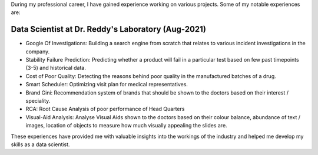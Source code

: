 .. title: Experience
.. slug: experience
.. date: 2023-04-02 11:53:00
.. tags:
.. category: Section
.. link:
.. description:
.. rank: 1

During my professional career, I have gained experience working on various projects. Some of my notable experiences are:

Data Scientist at Dr. Reddy's Laboratory (Aug-2021)
===================================================

- Google Of Investigations: Building a search engine from scratch that relates to various incident investigations in the company.
- Stability Failure Prediction: Predicting whether a product will fail in a particular test based on few past timepoints (3-5) and historical data.
- Cost of Poor Quality: Detecting the reasons behind poor quality in the manufactured batches of a drug.
- Smart Scheduler: Optimizing visit plan for medical representatives.
- Brand Gini: Recommendation system of brands that should be shown to the doctors based on their interest / speciality.
- RCA: Root Cause Analysis of poor performance of Head Quarters
- Visual-Aid Analysis: Analyse Visual Aids shown to the doctors based on their colour balance, abundance of text / images, location of objects to measure how much visually appealing the slides are.

These experiences have provided me with valuable insights into the workings of the industry and helped me develop my skills as a data scientist.
